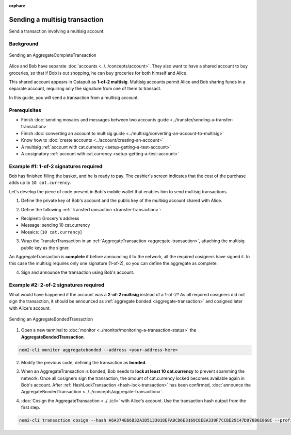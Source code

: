 :orphan:

.. post:: 20 Aug, 2018
    :category: Multisig Account
    :excerpt: 1
    :nocomments:

##############################
Sending a multisig transaction
##############################

Send a transaction involving a multisig account.

**********
Background
**********

.. figure:: ../../resources/images/examples/multisig-transaction-1-of-2.png
    :align: center
    :width: 500px

    Sending an AggregateCompleteTransaction

Alice and Bob have separate :doc:`accounts <../../concepts/account>`. They also want to have a shared account to buy groceries, so that if Bob is out shopping, he can buy groceries for both himself and Alice.

This shared account appears in Catapult as **1-of-2 multisig**. Multisig accounts permit Alice and Bob sharing funds in a separate account, requiring only the signature from one of them to transact.

In this guide, you will send a transaction from a multisig account.

*************
Prerequisites
*************

- Finish :doc:`sending mosaics and messages between two accounts guide <../transfer/sending-a-transfer-transaction>`
- Finish :doc:`converting an account to multisig guide <../multisig/converting-an-account-to-multisig>`
- Know how to :doc:`create accounts <../account/creating-an-account>`
- A multisig :ref:`account with cat.currency <setup-getting-a-test-account>`
- A cosignatory :ref:`account with cat.currency <setup-getting-a-test-account>`

**************************************
Example #1: 1-of-2 signatures required
**************************************

Bob has finished filling the basket, and he is ready to pay. The cashier's screen indicates that the cost of the purchase adds up to ``10 cat.currency``.

Let's develop the piece of code present in Bob's mobile wallet that enables him to send multisig transactions.

1. Define the private key of Bob's account and the public key of the multisig account shared with Alice.

.. example-code::

    .. viewsource:: ../../resources/examples/typescript/aggregate/SendingAMultisigTransactionAggregateComplete.ts
        :language: typescript
        :start-after:  /* start block 01 */
        :end-before: /* end block 01 */

    .. viewsource:: ../../resources/examples/javascript/aggregate/SendingAMultisigTransactionAggregateComplete.js
        :language: javascript
        :start-after:  /* start block 01 */
        :end-before: /* end block 01 */

2. Define the following :ref:`TransferTransaction <transfer-transaction>`:

* Recipient: Grocery's address
* Message: sending 10 cat.currency
* Mosaics: [``10 cat.currency``]

.. example-code::

    .. viewsource:: ../../resources/examples/typescript/aggregate/SendingAMultisigTransactionAggregateComplete.ts
        :language: typescript
        :start-after:  /* start block 02 */
        :end-before: /* end block 02 */

    .. viewsource:: ../../resources/examples/javascript/aggregate/SendingAMultisigTransactionAggregateComplete.js
        :language: javascript
        :start-after:  /* start block 02 */
        :end-before: /* end block 02 */

3. Wrap the TransferTransaction in an :ref:`AggregateTransaction <aggregate-transaction>`, attaching the multisig public key as the signer.

An AggregateTransaction is **complete** if before announcing it to the network, all the required cosigners have signed it. In this case the multisig requires only one signature (1-of-2), so you can define the aggregate as complete.

.. example-code::

    .. viewsource:: ../../resources/examples/typescript/aggregate/SendingAMultisigTransactionAggregateComplete.ts
        :language: typescript
        :start-after:  /* start block 03 */
        :end-before: /* end block 03 */

    .. viewsource:: ../../resources/examples/javascript/aggregate/SendingAMultisigTransactionAggregateComplete.js
        :language: javascript
        :start-after:  /* start block 03 */
        :end-before: /* end block 03 */

4. Sign and announce the transaction using Bob's account.

.. example-code::

    .. viewsource:: ../../resources/examples/typescript/aggregate/SendingAMultisigTransactionAggregateComplete.ts
        :language: typescript
        :start-after:  /* start block 04 */
        :end-before: /* end block 04 */

    .. viewsource:: ../../resources/examples/javascript/aggregate/SendingAMultisigTransactionAggregateComplete.js
        :language: javascript
        :start-after:  /* start block 04 */
        :end-before: /* end block 04 */

**************************************
Example #2: 2-of-2 signatures required
**************************************

What would have happened if the account was a **2-of-2 multisig** instead of a 1-of-2? As all required cosigners did not sign the transaction, it should be announced as :ref:`aggregate bonded <aggregate-transaction>` and cosigned later with Alice's account.

.. figure:: ../../resources/images/examples/multisig-transaction-2-of-2.png
    :align: center
    :width: 500px

    Sending an AggregateBondedTransaction

1. Open a new terminal to :doc:`monitor <../monitor/monitoring-a-transaction-status>` the **AggregateBondedTransaction**.

.. code-block:: bash

    nem2-cli monitor aggregatebonded --address <your-address-here>

2. Modify the previous code, defining the transaction as  **bonded**.

.. example-code::

    .. viewsource:: ../../resources/examples/typescript/aggregate/SendingAMultisigTransactionAggregateBonded.ts
        :language: typescript
        :start-after:  /* start block 01 */
        :end-before: /* end block 01 */

3. When an AggregateTransaction is bonded, Bob needs to **lock at least 10 cat.currency** to prevent spamming the network. Once all cosigners sign the transaction, the amount of cat.currency locked becomes available again in Bob's account. After :ref:`HashLockTransaction <hash-lock-transaction>` has been confirmed, :doc:`announce the AggregateBondedTransaction <../../concepts/aggregate-transaction>`.

.. example-code::

    .. viewsource:: ../../resources/examples/typescript/aggregate/SendingAMultisigTransactionAggregateBonded.ts
        :language: typescript
        :start-after:  /* start block 02 */
        :end-before: /* end block 02 */

4. :doc:`Cosign the AggregateTransaction <../../cli>` with Alice's account. Use the transaction hash output from the first step.

.. code-block:: bash

    nem2-cli transaction cosign --hash A6A374E66B32A3D5133018EFA9CD6E3169C8EEA339F7CCBE29C47D07086E068C --profile alice
